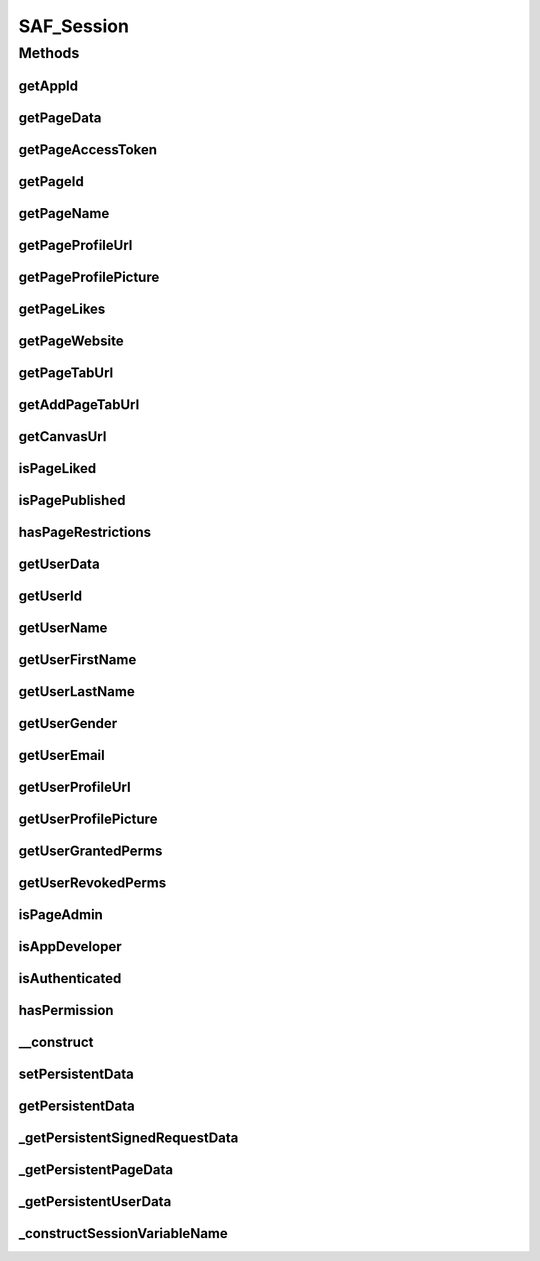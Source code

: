 .. /saf_session.php generated using docpx on 01/16/13 09:23pm


SAF_Session
***********



Methods
=======

getAppId
--------

.. function:: getAppId()



getPageData
-----------

.. function:: getPageData()



getPageAccessToken
------------------

.. function:: getPageAccessToken()



getPageId
---------

.. function:: getPageId()



getPageName
-----------

.. function:: getPageName()



getPageProfileUrl
-----------------

.. function:: getPageProfileUrl()



getPageProfilePicture
---------------------

.. function:: getPageProfilePicture()



getPageLikes
------------

.. function:: getPageLikes()



getPageWebsite
--------------

.. function:: getPageWebsite()



getPageTabUrl
-------------

.. function:: getPageTabUrl()



getAddPageTabUrl
----------------

.. function:: getAddPageTabUrl()



getCanvasUrl
------------

.. function:: getCanvasUrl()



isPageLiked
-----------

.. function:: isPageLiked()



isPagePublished
---------------

.. function:: isPagePublished()



hasPageRestrictions
-------------------

.. function:: hasPageRestrictions()



getUserData
-----------

.. function:: getUserData()



getUserId
---------

.. function:: getUserId()



getUserName
-----------

.. function:: getUserName()



getUserFirstName
----------------

.. function:: getUserFirstName()



getUserLastName
---------------

.. function:: getUserLastName()



getUserGender
-------------

.. function:: getUserGender()



getUserEmail
------------

.. function:: getUserEmail()



getUserProfileUrl
-----------------

.. function:: getUserProfileUrl()



getUserProfilePicture
---------------------

.. function:: getUserProfilePicture()



getUserGrantedPerms
-------------------

.. function:: getUserGrantedPerms()



getUserRevokedPerms
-------------------

.. function:: getUserRevokedPerms()



isPageAdmin
-----------

.. function:: isPageAdmin()



isAppDeveloper
--------------

.. function:: isAppDeveloper()



isAuthenticated
---------------

.. function:: isAuthenticated()



hasPermission
-------------

.. function:: hasPermission()



__construct
-----------

.. function:: __construct()


    CONSTRUCTOR


    :param string: app id for the SAF session we want to access

    :rtype: void 



setPersistentData
-----------------

.. function:: setPersistentData()


    Stores the given ($key, $value) pair, so that future calls to
    getPersistentData($key) return $value. This call may be in another request.


    :param string: 
    :param mixed: 

    :rtype: void 



getPersistentData
-----------------

.. function:: getPersistentData()


    Get the data for $key


    :param string: The key of the data to retrieve
    :param boolean: The default value to return if $key is not found

    :rtype: mixed 



_getPersistentSignedRequestData
-------------------------------

.. function:: _getPersistentSignedRequestData()


    Helper to get to signed request data sub key
    Actually returns $_SESSION['fb_APPID_saf_signed_request'][$key]


    :param string: The key of the data to retrieve
    :param boolean: The default value to return if $key is not found

    :rtype: mixed 



_getPersistentPageData
----------------------

.. function:: _getPersistentPageData()


    Helper to get to page data sub key
    Actually returns $_SESSION['fb_APPID_saf_page][$key]


    :param string: The key of the data to retrieve
    :param boolean: The default value to return if $key is not found

    :rtype: mixed 



_getPersistentUserData
----------------------

.. function:: _getPersistentUserData()


    Helper to get to user data sub key
    Actually returns $_SESSION['fb_APPID_saf_user][$key]


    :param string: The key of the data to retrieve
    :param boolean: The default value to return if $key is not found

    :rtype: mixed 



_constructSessionVariableName
-----------------------------

.. function:: _constructSessionVariableName()


    Construct variable name just for our SAF persistent data
    eg - 'key' becomes 'fb_APPID_saf_key'
    
    access     private

    :rtype: void 




